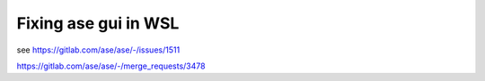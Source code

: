 =====================
Fixing ase gui in WSL
=====================

see  https://gitlab.com/ase/ase/-/issues/1511

https://gitlab.com/ase/ase/-/merge_requests/3478


